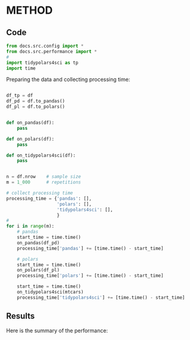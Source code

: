 
# replace METHOD with the method being evaluated

* METHOD
** Code


#+BEGIN_SRC python :exports code :results none :tangle src-METHOD.py :cache yes :noweb no :session *Python-Org*
from docs.src.config import *
from docs.src.performance import *
# 
import tidypolars4sci as tp
import time

#+END_SRC

Preparing the data and collecting processing time:

#+BEGIN_SRC python :exports code :results none :tangle src-METHOD.py :cache yes :noweb no :session *Python-Org*

df_tp = df
df_pd = df.to_pandas()
df_pl = df.to_polars()

    
def on_pandas(df):
    pass
    
def on_polars(df):
    pass

def on_tidypolars4sci(df):
    pass

    
n = df.nrow    # sample size
m = 1_000      # repetitions
    
# collect processing time
processing_time = {'pandas': [],
                   'polars': [],
                   'tidypolars4sci': [],
                   }
# 
for i in range(m):
    # pandas
    start_time = time.time()
    on_pandas(df_pd)
    processing_time['pandas'] += [time.time() - start_time]
    
    # polars
    start_time = time.time()
    on_polars(df_pl)
    processing_time['polars'] += [time.time() - start_time]
    
    start_time = time.time()
    on_tidypolars4sci(mtcars)
    processing_time['tidypolars4sci'] += [time.time() - start_time]

#+END_SRC


** Results

#+BEGIN_SRC python :exports results :results output code :tangle src-METHOD.py :cache yes :noweb no :session *Python-Org*

compare(processing_time).print(digits=5)
                           
#+END_SRC



Here is the summary of the performance:

#+BEGIN_SRC python :exports results :file "./tables-and-figures/METHOD.png" :results output raw :cache yes :noweb no :session *Python-Org* :tangle src-METHOD.py

compare_plot(processing_time, n=n, rep=m)
# # Save figures
fns = ["./tables-and-figures/" + f'METHOD.png']
[plt.savefig(fn) for fn in fns]


print("[[./tables-and-figures/METHOD.png]]\n"
      # "#+begin_src org \n"# # # 
      # "#+ATTR_ORG: :width 200/250/300/400/500/600\n"
      # "#+ATTR_LATEX: :width 1\\textwidth :placement [ht!]\n"
      # "#+CAPTION: Comparing performance for pivot_wide()\n"
      # "#+Name: fig-METHOD\n"
      # "#+end_src\n"# # # 
      )

#+END_SRC
